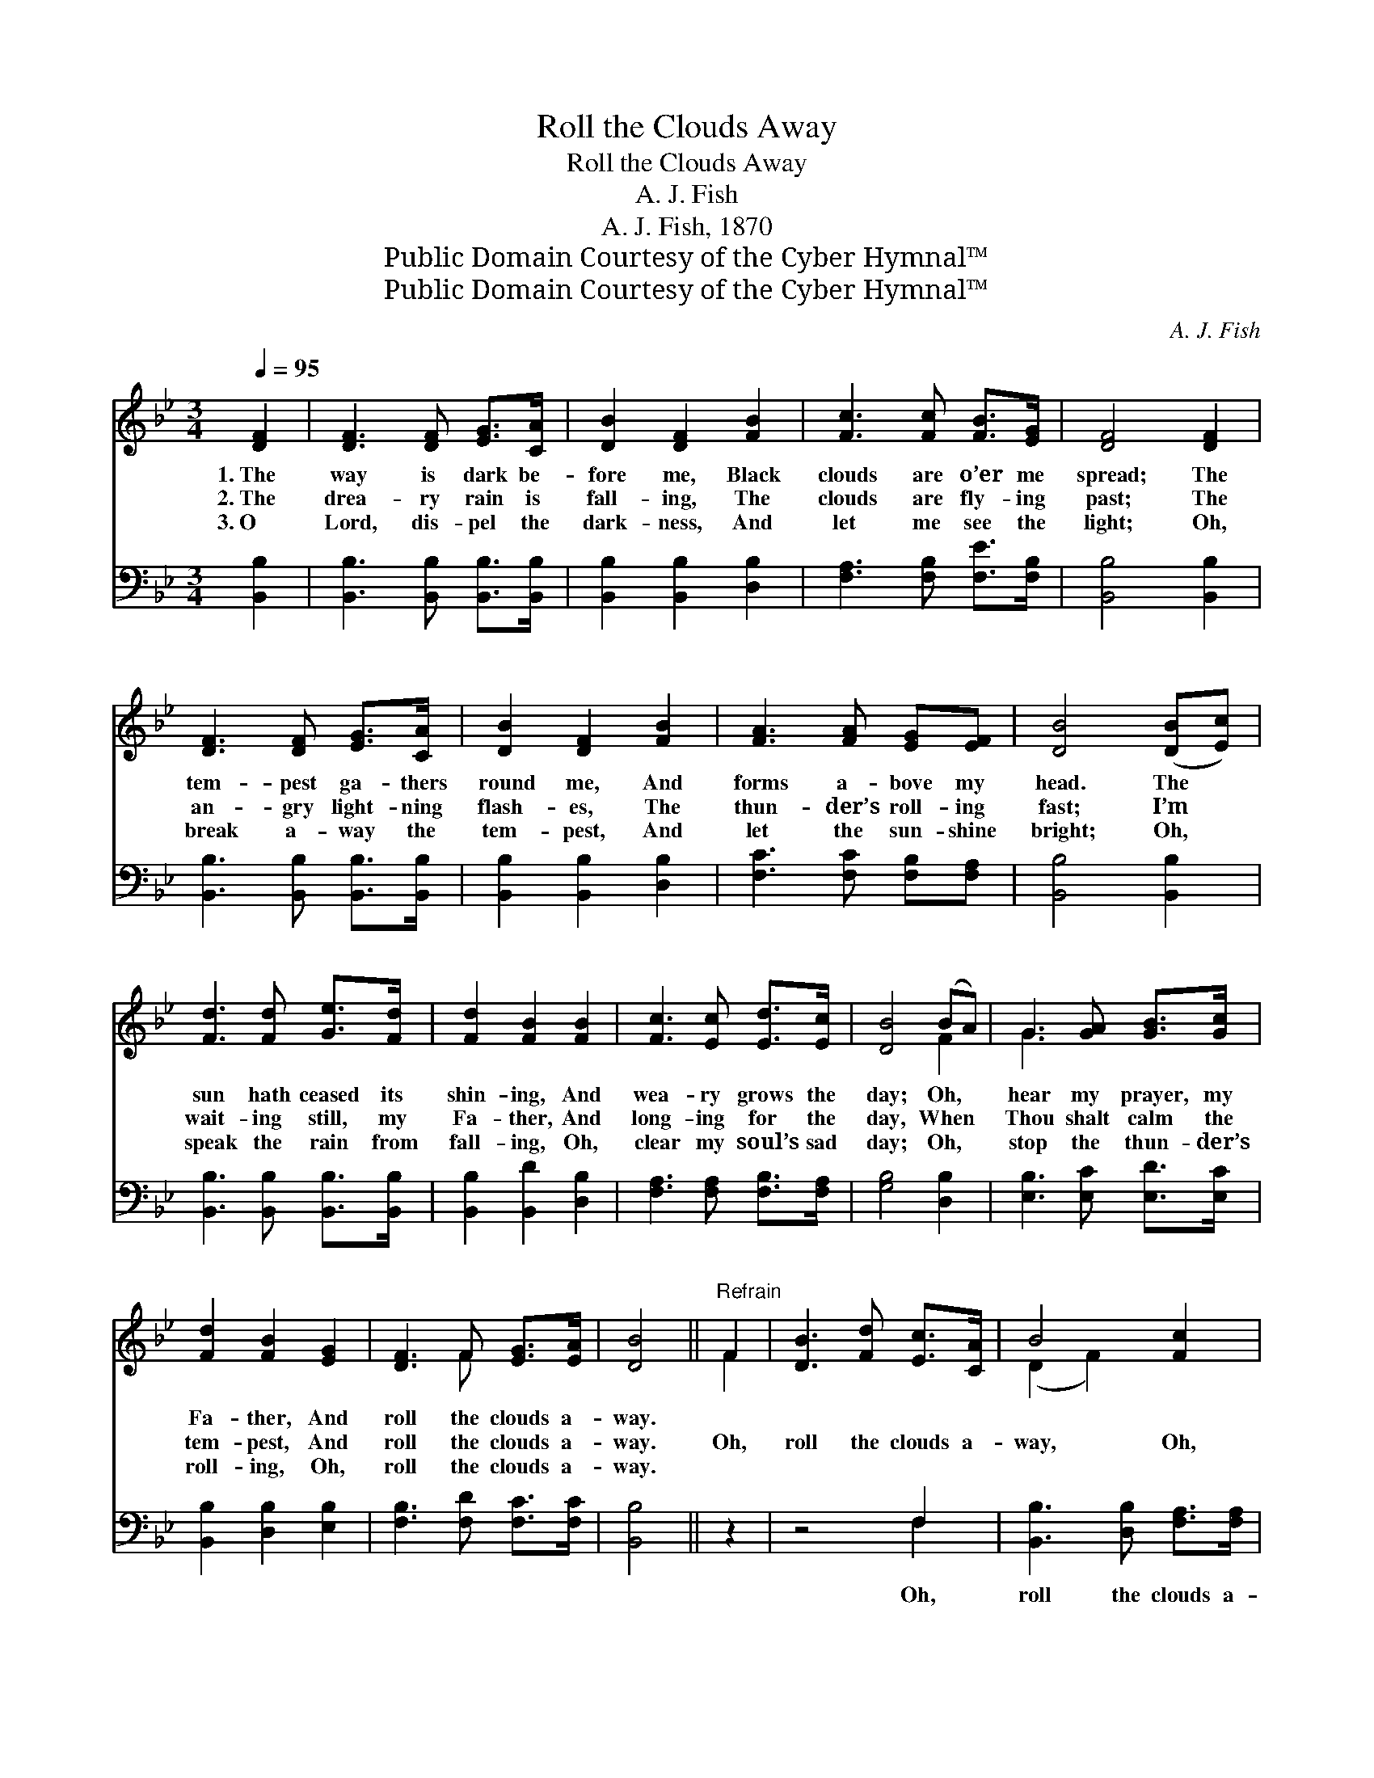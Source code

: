 X:1
T:Roll the Clouds Away
T:Roll the Clouds Away
T:A. J. Fish
T:A. J. Fish, 1870
T:Public Domain Courtesy of the Cyber Hymnal™
T:Public Domain Courtesy of the Cyber Hymnal™
C:A. J. Fish
Z:Public Domain
Z:Courtesy of the Cyber Hymnal™
%%score ( 1 2 ) ( 3 4 )
L:1/8
Q:1/4=95
M:3/4
K:Bb
V:1 treble 
V:2 treble 
V:3 bass 
V:4 bass 
V:1
 [DF]2 | [DF]3 [DF] [EG]>[CA] | [DB]2 [DF]2 [FB]2 | [Fc]3 [Fc] [FB]>[EG] | [DF]4 [DF]2 | %5
w: 1.~The|way is dark be-|fore me, Black|clouds are o’er me|spread; The|
w: 2.~The|drea- ry rain is|fall- ing, The|clouds are fly- ing|past; The|
w: 3.~O|Lord, dis- pel the|dark- ness, And|let me see the|light; Oh,|
 [DF]3 [DF] [EG]>[CA] | [DB]2 [DF]2 [FB]2 | [FA]3 [FA] [EG][EF] | [DB]4 ([DB][Ec]) | %9
w: tem- pest ga- thers|round me, And|forms a- bove my|head. The *|
w: an- gry light- ning|flash- es, The|thun- der’s roll- ing|fast; I’m *|
w: break a- way the|tem- pest, And|let the sun- shine|bright; Oh, *|
 [Fd]3 [Fd] [Ge]>[Fd] | [Fd]2 [FB]2 [FB]2 | [Fc]3 [Ec] [Ed]>[Ec] | [DB]4 (BA) | G3 [GA] [GB]>[Gc] | %14
w: sun hath ceased its|shin- ing, And|wea- ry grows the|day; Oh, *|hear my prayer, my|
w: wait- ing still, my|Fa- ther, And|long- ing for the|day, When *|Thou shalt calm the|
w: speak the rain from|fall- ing, Oh,|clear my soul’s sad|day; Oh, *|stop the thun- der’s|
 [Fd]2 [FB]2 [EG]2 | [DF]3 F [EG]>[EA] | [DB]4 ||"^Refrain" F2 | [DB]3 [Fd] [Ec]>[CA] | B4 [Fc]2 | %20
w: Fa- ther, And|roll the clouds a-|way.||||
w: tem- pest, And|roll the clouds a-|way.|Oh,|roll the clouds a-|way, Oh,|
w: roll- ing, Oh,|roll the clouds a-|way.||||
 [Fd]3 [Ec] [DB]>[Fd] | [Ac]4 [Gc]2 | [Af]3 [Ae] [Bd]>[Fc] | ([GB]>[FA] !fermata![EG]2) [EG]2 | %24
w: ||||
w: roll the clouds a-|way, Oh,|roll the clouds a-|way, * * And|
w: ||||
 (F2 [DB]2) [Fd]2 | [Ec]3 [DB] [Fd]>[Ec] | [DB]4 |] %27
w: |||
w: send * a|bright- er, bet- ter|day.|
w: |||
V:2
 x2 | x6 | x6 | x6 | x6 | x6 | x6 | x6 | x6 | x6 | x6 | x6 | x4 F2 | G3 x3 | x6 | x3 F x2 | x4 || %17
 F2 | x6 | (D2 F2) x2 | x6 | x6 | x6 | x6 | F2 x4 | x6 | x4 |] %27
V:3
 [B,,B,]2 | [B,,B,]3 [B,,B,] [B,,B,]>[B,,B,] | [B,,B,]2 [B,,B,]2 [D,B,]2 | %3
w: ~|~ ~ ~ ~|~ ~ ~|
 [F,A,]3 [F,B,] [F,E]>[F,B,] | [B,,B,]4 [B,,B,]2 | [B,,B,]3 [B,,B,] [B,,B,]>[B,,B,] | %6
w: ~ ~ ~ ~|~ ~|~ ~ ~ ~|
 [B,,B,]2 [B,,B,]2 [D,B,]2 | [F,C]3 [F,C] [F,B,][F,A,] | [B,,B,]4 [B,,B,]2 | %9
w: ~ ~ ~|~ ~ ~ ~|~ ~|
 [B,,B,]3 [B,,B,] [B,,B,]>[B,,B,] | [B,,B,]2 [B,,D]2 [D,B,]2 | [F,A,]3 [F,A,] [F,B,]>[F,A,] | %12
w: ~ ~ ~ ~|~ ~ ~|~ ~ ~ ~|
 [G,B,]4 [D,B,]2 | [E,B,]3 [E,C] [E,D]>[E,C] | [B,,B,]2 [D,B,]2 [E,B,]2 | %15
w: ~ ~|~ ~ ~ ~|~ ~ ~|
 [F,B,]3 [F,D] [F,C]>[F,C] | [B,,B,]4 || z2 | z4 F,2 | [B,,B,]3 [D,B,] [F,A,]>[F,A,] | %20
w: ~ ~ ~ ~|~||Oh,|roll the clouds a-|
 B,4 [B,,F,]2 | [C,F,]3 [D,A,] [E,C]>[=E,C] | [F,C]4 [D,B,]2 | !fermata![E,B,]4 [E,B,]2 | %24
w: way, Oh,|roll the clouds a-|way *||
 [D,B,]2 [B,,F,]2 B,2 | [F,A,]3 [F,B,] [F,A,]>[F,A,] | [B,,B,]4 |] %27
w: |||
V:4
 x2 | x6 | x6 | x6 | x6 | x6 | x6 | x6 | x6 | x6 | x6 | x6 | x6 | x6 | x6 | x6 | x4 || x2 | %18
 x4 F,2 | x6 | B,4 x2 | x6 | x6 | x6 | x4 B,2 | x6 | x4 |] %27

